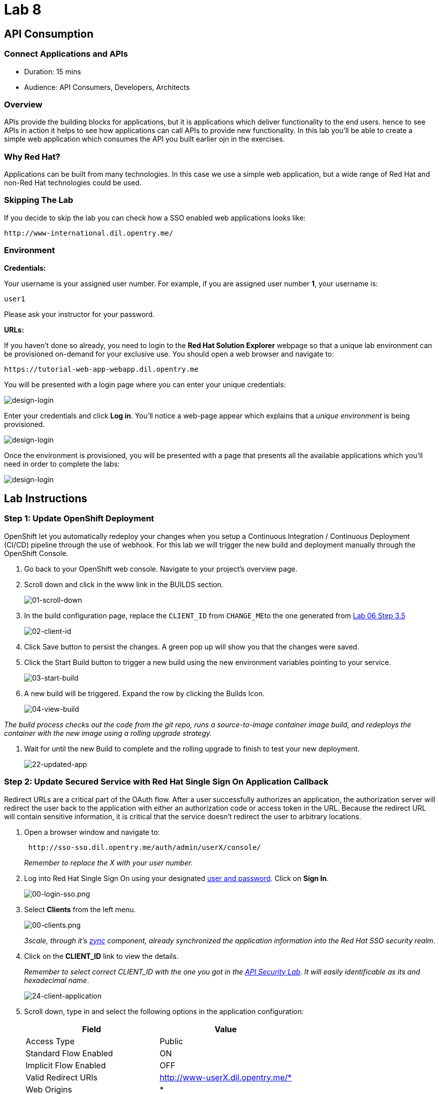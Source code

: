 = Lab 8

== API Consumption

=== Connect Applications and APIs

* Duration: 15 mins
* Audience: API Consumers, Developers, Architects

=== Overview

APIs provide the building blocks for applications, but it is applications which deliver functionality to the end users. hence to see APIs in action it helps to see how applications can call APIs to provide new functionality. In this lab you'll be able to create a simple web application which consumes the API you built earlier ojn in the exercises.

=== Why Red Hat?

Applications can be built from many technologies. In this case we use a simple web application, but a wide range of Red Hat and non-Red Hat technologies could be used.

=== Skipping The Lab

If you decide to skip the lab you can check how a SSO enabled web applications looks like:

[source,bash]
----
http://www-international.dil.opentry.me/
----

=== Environment

*Credentials:*

Your username is your assigned user number. For example, if you are assigned user number *1*, your username is:

[source,bash]
----
user1
----

Please ask your instructor for your password.

*URLs:*

If you haven't done so already, you need to login to the *Red Hat Solution Explorer* webpage so that a unique lab environment can be provisioned on-demand for your exclusive use.  You should open a web browser and navigate to:

[source,bash]
----
https://tutorial-web-app-webapp.dil.opentry.me
----

You will be presented with a login page where you can enter your unique credentials:

image::images/design-50.png[design-login]

Enter your credentials and click *Log in*.  You'll notice a web-page appear which explains that a _unique environment_ is being provisioned.

image::images/design-51.png[design-login]

Once the environment is provisioned, you will be presented with a page that presents all the available applications which you'll need in order to complete the labs:

image::images/design-52.png[design-login]

== Lab Instructions

=== Step 1: Update OpenShift Deployment

OpenShift let you automatically redeploy your changes when you setup a Continuous Integration / Continuous Deployment (CI/CD) pipeline through the use of webhook. For this lab we will trigger the new build and deployment manually through the OpenShift Console.

. Go back to your OpenShift web console. Navigate to your project's overview page.
. Scroll down and click in the www link in the BUILDS section.
+
image::images/deploy-10.png[01-scroll-down]

. In the build configuration page, replace the `CLIENT_ID` from ``CHANGE_ME``to the one generated from https://github.com/RedHatWorkshops/dayinthelife-integration/tree/master/docs/labs/citizen-integrator-track/lab06#step-3-login-to-developer-portal[Lab 06 Step 3.5]
+
image::images/deploy-11.png[02-client-id]

. Click Save button to persist the changes. A green pop up will show you that the changes were saved.
. Click the Start Build button to trigger a new build using the new environment variables pointing to your service.
+
image::images/deploy-12.png[03-start-build]

. A new build will be triggered. Expand the row by clicking the Builds Icon.
+
image::images/deploy-13.png[04-view-build]

_The build process checks out the code from the git repo, runs a source-to-image container image build, and redeploys the container with the new image using a rolling upgrade strategy._

. Wait for until the new Build to complete and the rolling upgrade to finish to test your new deployment.
+
image::images/consume-22.png[22-updated-app]

=== Step 2: Update Secured Service with Red Hat Single Sign On Application Callback

Redirect URLs are a critical part of the OAuth flow. After a user successfully authorizes an application, the authorization server will redirect the user back to the application with either an authorization code or access token in the URL. Because the redirect URL will contain sensitive information, it is critical that the service doesn't redirect the user to arbitrary locations.

. Open a browser window and navigate to:
+
[source,bash]
----
 http://sso-sso.dil.opentry.me/auth/admin/userX/console/
----
+
_Remember to replace the X with your user number._

. Log into Red Hat Single Sign On using your designated <<environment,user and password>>. Click on *Sign In*.
+
image::images/00-login-sso.png[00-login-sso.png]

. Select *Clients* from the left menu.
+
image::images/00-clients.png[00-clients.png]
+
_3scale, through it's https://github.com/3scale/zync/[zync] component, already synchronized the application information into the Red Hat SSO security realm_.

. Click on the *CLIENT_ID* link to view the details.
+
_Remember to select correct CLIENT_ID with the one you got in the link:../lab07[API Security Lab]. It will easily identificable as its and hexadecimal name_.
+
image::images/consume-24.png[24-client-application]

. Scroll down, type in and select the following options in the application configuration:
+
|===
| Field | Value

| Access Type
| Public

| Standard Flow Enabled
| ON

| Implicit Flow Enabled
| OFF

| Valid Redirect URIs
| http://www-userX.dil.opentry.me/*

| Web Origins
| *
|===
+
_Remember to replace the X with your user number._
+
image::images/consume-25.png[25-client-config]

. Finally, click *Save* button to persist the changes.

=== Step 5: Test the Single Sign On Integration

. Open a browser tab and navigate to `+http://www-userX.dil.opentry.me+`.

_Remember to replace the X your user number._

. Click the *Sign In* button.
. You are being redirected to Red Hat Single Sign On *Login Page*. Login using the user credentials you created in the link:../lab04/#step-2-add-user-to-realm[API Security Lab]
 ** Username: *userX*
 ** Password: *password you received from instructor*

+
image::images/consume-23.png[23-realm-login]
. You will be redirected again to the *LOCATIONS* page where now you will be able to see the map with the International Inc Offices.
+
image::images/consume-14.png[11-locations-page]

_Congratulations!_ You have successfully used the Keycloak Javascript Adapter to protect International Inc's Locations Service with Single Sign On.

== Steps Beyond

So, you want more? You can explore in detail the documentation on the Javascript Adapter to check what other things can you get from your authenticated user.

== Summary

In total you should now have been able to follow all the steps from designing and API, deploying it's code, issuing keys, connecting OpenID connect and calling it from an application. This gives you a brief overview of the creation and deployment of an API. There are many variations and extensions of these general principles to explore!

== Notes and Further Reading

* http://microcks.github.io/[Red Hat 3scale API Management]
* https://developers.redhat.com/blog/2017/11/21/setup-3scale-openid-connect-oidc-integration-rh-sso/[Setup OIDC with 3scale]
